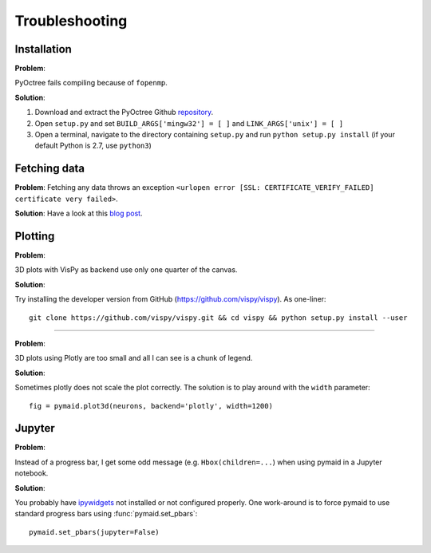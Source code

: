 Troubleshooting
===============

Installation
------------

**Problem**:  

PyOctree fails compiling because of ``fopenmp``.

**Solution**: 

1. Download and extract the PyOctree Github `repository <https://github.com/mhogg/pyoctree>`_. 
2. Open ``setup.py`` and set ``BUILD_ARGS['mingw32'] = [ ]`` and ``LINK_ARGS['unix'] = [ ]``
3. Open a terminal, navigate to the directory containing ``setup.py`` and run ``python setup.py install`` (if your default Python is 2.7, use ``python3``)


Fetching data
-------------

**Problem**:
Fetching any data throws an exception ``<urlopen error [SSL: CERTIFICATE_VERIFY_FAILED] certificate very failed>``.

**Solution**: 
Have a look at this `blog post <http://www.cdotson.com/2017/01/sslerror-with-python-3-6-x-on-macos-sierra/>`_.

Plotting
--------

**Problem**:

3D plots with VisPy as backend use only one quarter of the canvas.

**Solution**:

Try installing the developer version from GitHub (https://github.com/vispy/vispy). As one-liner::

    git clone https://github.com/vispy/vispy.git && cd vispy && python setup.py install --user

-----

**Problem**:

3D plots using Plotly are too small and all I can see is a chunk of legend.

**Solution**:

Sometimes plotly does not scale the plot correctly. The solution is to play
around with the ``width`` parameter::

    fig = pymaid.plot3d(neurons, backend='plotly', width=1200)


Jupyter
-------

**Problem**:

Instead of a progress bar, I get some odd message (e.g. ``Hbox(children=...``)
when using pymaid in a Jupyter notebook.

**Solution**:

You probably have `ipywidgets <ipywidgets.readthedocs.io>`_ not installed or
not configured properly. One work-around is to force pymaid to use standard
progress bars using :func:`pymaid.set_pbars`::
        
    pymaid.set_pbars(jupyter=False)
